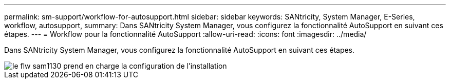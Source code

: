---
permalink: sm-support/workflow-for-autosupport.html 
sidebar: sidebar 
keywords: SANtricity, System Manager, E-Series, workflow, autosupport, 
summary: Dans SANtricity System Manager, vous configurez la fonctionnalité AutoSupport en suivant ces étapes. 
---
= Workflow pour la fonctionnalité AutoSupport
:allow-uri-read: 
:icons: font
:imagesdir: ../media/


[role="lead"]
Dans SANtricity System Manager, vous configurez la fonctionnalité AutoSupport en suivant ces étapes.

image::../media/sam1130-flw-support-asup-setup.gif[le flw sam1130 prend en charge la configuration de l'installation]

